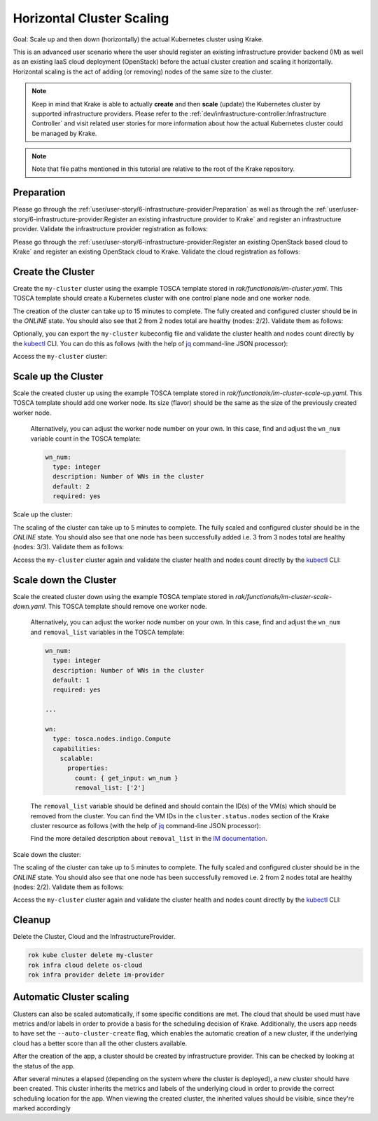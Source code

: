 ==========================
Horizontal Cluster Scaling
==========================

Goal: Scale up and then down (horizontally) the actual Kubernetes cluster using Krake.

This is an advanced user scenario where the user should register an existing infrastructure provider backend (IM)
as well as an existing IaaS cloud deployment (OpenStack) before the actual cluster creation and scaling it horizontally.
Horizontal scaling is the act of adding (or removing) nodes of the same size to the cluster.


.. note::

    Keep in mind that Krake is able to actually **create** and then **scale** (update) the Kubernetes cluster by supported
    infrastructure providers. Please refer to the :ref:`dev/infrastructure-controller:Infrastructure Controller` and visit related
    user stories for more information about how the actual Kubernetes cluster could be managed by Krake.

.. note::

    Note that file paths mentioned in this tutorial are relative to the root of the Krake repository.


Preparation
===========

Please go through the :ref:`user/user-story/6-infrastructure-provider:Preparation` as well as
through the :ref:`user/user-story/6-infrastructure-provider:Register an existing infrastructure provider to Krake`
and register an infrastructure provider. Validate the infrastructure provider registration as follows:

.. prompt:: bash $ auto

    $ rok infra provider list
    +-------------+--------------+--------+---------------------+---------------------+---------+------+-----------------------+
    |    name     |  namespace   | labels |       created       |      modified       | deleted | type |          url          |
    +=============+==============+========+=====================+=====================+=========+======+=======================+
    | im-provider | system:admin | None   | 2000-01-01 08:00:00 | 2000-01-01 08:00:00 | None    | im   | http://localhost:8800 |
    +-------------+--------------+--------+---------------------+---------------------+---------+------+-----------------------+


Please go through the :ref:`user/user-story/6-infrastructure-provider:Register an existing OpenStack based cloud to Krake`
and register an existing OpenStack cloud to Krake. Validate the cloud registration as follows:

.. prompt:: bash $ auto

    $ rok infra cloud list
    +----------+--------------+--------+---------------------+---------------------+---------+-----------+---------+----------------+--------+
    |   name   |  namespace   | labels |       created       |      modified       | deleted |   type    | metrics | infra_provider | state  |
    +==========+==============+========+=====================+=====================+=========+===========+=========+================+========+
    | os-cloud | system:admin | None   | 2000-01-01 08:00:00 | 2000-01-01 08:00:00 | None    | openstack | []      | im-provider    | ONLINE |
    +----------+--------------+--------+---------------------+---------------------+---------+-----------+---------+----------------+--------+


Create the Cluster
==================

Create the ``my-cluster`` cluster using the example TOSCA template stored in `rak/functionals/im-cluster.yaml`.
This TOSCA template should create a Kubernetes cluster with one control plane node and one worker node.

.. prompt:: bash $ auto

    rok kube cluster create -f rak/functionals/im-cluster.yaml my-cluster

The creation of the cluster can take up to 15 minutes to complete. The fully created and configured cluster
should be in the `ONLINE` state. You should also see that 2 from 2 nodes total are healthy (nodes: 2/2).
Validate them as follows:

.. prompt:: bash $ auto

    $ rok kube cluster get my-cluster
    +-----------------------+---------------------------------------------------------------------------------------------+
    | name                  | my-cluster                                                                                  |
    | namespace             | system:admin                                                                                |
    | labels                | None                                                                                        |
    | created               | 2000-01-01 08:00:00                                                                         |
    | modified              | 2000-01-01 08:00:00                                                                         |
    | deleted               | None                                                                                        |
    | state                 | ONLINE                                                                                      |
    | reason                | None                                                                                        |
    | custom_resources      | []                                                                                          |
    | metrics               | []                                                                                          |
    | failing_metrics       | None                                                                                        |
    | label constraints     | []                                                                                          |
    | metric constraints    | []                                                                                          |
    | scheduled_to          | {'namespace': 'system:admin', 'kind': 'Cloud', 'name': 'os-cloud', 'api': 'infrastructure'} |
    | scheduled             | 2000-01-01 08:00:00                                                                         |
    | running_on            | {'namespace': 'system:admin', 'kind': 'Cloud', 'name': 'os-cloud', 'api': 'infrastructure'} |
    | nodes                 | 2/2                                                                                         |
    | nodes_pid_pressure    | 0/2                                                                                         |
    | nodes_memory_pressure | 0/2                                                                                         |
    | nodes_disk_pressure   | 0/2                                                                                         |
    +-----------------------+---------------------------------------------------------------------------------------------+


Optionally, you can export the ``my-cluster`` kubeconfig file and validate the cluster health and nodes count
directly by the kubectl_ CLI. You can do this as follows (with the help of jq_ command-line JSON processor):


.. prompt:: bash $ auto

    rok kube cluster get my-cluster -o json | jq .spec.kubeconfig > kubeconfig.json

Access the  ``my-cluster`` cluster:

.. prompt:: bash $ auto

    $ kubectl --kubeconfig=kubeconfig.json get nodes
    NAME                     STATUS   ROLES                  AGE     VERSION
    kubeserver.localdomain   Ready    control-plane,master   10m     v1.22.9
    vnode-1.localdomain      Ready    <none>                 9m46s   v1.22.9



Scale up the Cluster
====================

Scale the created cluster up using the example TOSCA template stored in `rak/functionals/im-cluster-scale-up.yaml`.
This TOSCA template should add one worker node. Its size (flavor) should be the same as the size of the previously created worker node.

  Alternatively, you can adjust the worker node number on your own. In this case, find and adjust the ``wn_num``
  variable count in the TOSCA template:

  .. code:: yaml

      wn_num:
        type: integer
        description: Number of WNs in the cluster
        default: 2
        required: yes


Scale up the cluster:

.. prompt:: bash $ auto

    rok kube cluster update -f rak/functionals/im-cluster-scale-up.yaml my-cluster


The scaling of the cluster can take up to 5 minutes to complete. The fully scaled and configured cluster
should be in the `ONLINE` state. You should also see that one node has been successfully added i.e.
3 from 3 nodes total are healthy (nodes: 3/3).
Validate them as follows:

.. prompt:: bash $ auto

    $ rok kube cluster get my-cluster
    +-----------------------+---------------------------------------------------------------------------------------------+
    | name                  | my-cluster                                                                                  |
    | namespace             | system:admin                                                                                |
    | labels                | None                                                                                        |
    | created               | 2000-01-01 08:00:00                                                                         |
    | modified              | 2000-01-01 08:00:00                                                                         |
    | deleted               | None                                                                                        |
    | state                 | ONLINE                                                                                      |
    | reason                | None                                                                                        |
    | custom_resources      | []                                                                                          |
    | metrics               | []                                                                                          |
    | failing_metrics       | None                                                                                        |
    | label constraints     | []                                                                                          |
    | metric constraints    | []                                                                                          |
    | scheduled_to          | {'namespace': 'system:admin', 'kind': 'Cloud', 'name': 'os-cloud', 'api': 'infrastructure'} |
    | scheduled             | 2000-01-01 08:00:00                                                                         |
    | running_on            | {'namespace': 'system:admin', 'kind': 'Cloud', 'name': 'os-cloud', 'api': 'infrastructure'} |
    | nodes                 | 3/3                                                                                         |
    | nodes_pid_pressure    | 0/3                                                                                         |
    | nodes_memory_pressure | 0/3                                                                                         |
    | nodes_disk_pressure   | 0/3                                                                                         |
    +-----------------------+---------------------------------------------------------------------------------------------+


Access the  ``my-cluster`` cluster again and validate the cluster health and nodes count
directly by the kubectl_ CLI:

.. prompt:: bash $ auto

    $ kubectl --kubeconfig=kubeconfig.json get nodes
    NAME                     STATUS     ROLES                  AGE    VERSION
    kubeserver.localdomain   Ready      control-plane,master   34m    v1.22.9
    vnode-1.localdomain      Ready      <none>                 32m    v1.22.9
    vnode-2.localdomain      NotReady   <none>                 9m8s   v1.22.9



Scale down the Cluster
======================

Scale the created cluster down using the example TOSCA template stored in `rak/functionals/im-cluster-scale-down.yaml`.
This TOSCA template should remove one worker node.

  Alternatively, you can adjust the worker node number on your own. In this case, find and adjust the ``wn_num`` and
  ``removal_list`` variables in the TOSCA template:

  .. code:: yaml

      wn_num:
        type: integer
        description: Number of WNs in the cluster
        default: 1
        required: yes

      ...

      wn:
        type: tosca.nodes.indigo.Compute
        capabilities:
          scalable:
            properties:
              count: { get_input: wn_num }
              removal_list: ['2']

  The ``removal_list`` variable should be defined and should contain the ID(s) of the VM(s) which should be removed from the cluster.
  You can find the VM IDs in the ``cluster.status.nodes`` section of the Krake cluster resource as
  follows (with the help of jq_ command-line JSON processor):

  .. prompt:: bash $ auto

      $ rok kube cluster get my-cluster -o json | jq .status.nodes[].metadata.name
      "kubeserver.localdomain"
      "vnode-1.localdomain"
      "vnode-2.localdomain"


  Find the more detailed description about ``removal_list`` in the `IM documentation`_.

Scale down the cluster:

.. prompt:: bash $ auto

    rok kube cluster update -f rak/functionals/im-cluster-scale-down.yaml my-cluster


The scaling of the cluster can take up to 5 minutes to complete. The fully scaled and configured cluster
should be in the `ONLINE` state. You should also see that one node has been successfully removed i.e.
2 from 2 nodes total are healthy (nodes: 2/2).
Validate them as follows:

.. prompt:: bash $ auto

    $ rok kube cluster get my-cluster
    +-----------------------+---------------------------------------------------------------------------------------------+
    | name                  | my-cluster                                                                                  |
    | namespace             | system:admin                                                                                |
    | labels                | None                                                                                        |
    | created               | 2000-01-01 08:00:00                                                                         |
    | modified              | 2000-01-01 08:00:00                                                                         |
    | deleted               | None                                                                                        |
    | state                 | ONLINE                                                                                      |
    | reason                | None                                                                                        |
    | custom_resources      | []                                                                                          |
    | metrics               | []                                                                                          |
    | failing_metrics       | None                                                                                        |
    | label constraints     | []                                                                                          |
    | metric constraints    | []                                                                                          |
    | scheduled_to          | {'namespace': 'system:admin', 'kind': 'Cloud', 'name': 'os-cloud', 'api': 'infrastructure'} |
    | scheduled             | 2000-01-01 08:00:00                                                                         |
    | running_on            | {'namespace': 'system:admin', 'kind': 'Cloud', 'name': 'os-cloud', 'api': 'infrastructure'} |
    | nodes                 | 2/2                                                                                         |
    | nodes_pid_pressure    | 0/2                                                                                         |
    | nodes_memory_pressure | 0/2                                                                                         |
    | nodes_disk_pressure   | 0/2                                                                                         |
    +-----------------------+---------------------------------------------------------------------------------------------+


Access the  ``my-cluster`` cluster again and validate the cluster health and nodes count
directly by the kubectl_ CLI:

.. prompt:: bash $ auto

    $ kubectl --kubeconfig=kubeconfig.json get nodes
    NAME                     STATUS   ROLES                  AGE   VERSION
    kubeserver.localdomain   Ready    control-plane,master   40m   v1.22.9
    vnode-1.localdomain      Ready    <none>                 38m   v1.22.9


Cleanup
=======

Delete the Cluster, Cloud and the InfrastructureProvider.

.. code:: bash

    rok kube cluster delete my-cluster
    rok infra cloud delete os-cloud
    rok infra provider delete im-provider

Automatic Cluster scaling
=========================

Clusters can also be scaled automatically, if some specific conditions are met. The cloud that should be used must have
metrics and/or labels in order to provide a basis for the scheduling decision of Krake. Additionally, the users app needs
to have set the ``--auto-cluster-create`` flag, which enables the automatic creation of a new cluster, if the underlying
cloud has a better score than all the other clusters available.

After the creation of the app, a cluster should be created by infrastructure provider. This can be checked by looking at
the status of the app.

.. prompt:: bash $ auto

    $ rok kube app get my-app
    +-----------------------+-----------------------------------------------+
    | name                  | my-app                                        |
    | namespace             | system:admin                                  |
    | labels                | None                                          |
    | created               | 2000-01-01 08:00:00                           |
    | modified              | 2000-01-01 08:00:00                           |
    | deleted               | None                                          |
    | state                 | WAITING_FOR_CLUSTER_CREATION                  |
    | container_health      | 0 active / 0 failed / 0 succeeded / 1 desired |
    | services              | None                                          |
    | ...                   | ...                                           |
    +-----------------------+-----------------------------------------------+

After several minutes a elapsed (depending on the system where the cluster is deployed), a new cluster should have been
created. This cluster inherits the metrics and labels of the underlying cloud in order to provide the correct scheduling
location for the app.
When viewing the created cluster, the inherited values should be visible, since they're marked accordingly

.. prompt:: bash $ auto

    $ rok kube cluster get auto-created-cluster
    +-----------------------+---------------------------------------------------------------------------------------------+
    | name                  | auto-created-cluster                                                                        |
    | namespace             | system:admin                                                                                |
    | labels                | location: DE (inherited)                                                                    |
    | created               | 2000-01-01 08:00:00                                                                         |
    | modified              | 2000-01-01 08:00:00                                                                         |
    | deleted               | None                                                                                        |
    | state                 | ONLINE                                                                                      |
    | reason                | None                                                                                        |
    | custom_resources      | []                                                                                          |
    | metrics               | [{'weight': 1.0, 'namespaced': False, 'name': 'electricity_cost_1', 'inherited': true}      |
    | failing_metrics       | None                                                                                        |
    | label constraints     | []                                                                                          |
    | metric constraints    | []                                                                                          |
    | scheduled_to          | {'namespace': 'system:admin', 'kind': 'Cloud', 'name': 'os-cloud', 'api': 'infrastructure'} |
    | scheduled             | 2000-01-01 08:00:00                                                                         |
    | running_on            | {'namespace': 'system:admin', 'kind': 'Cloud', 'name': 'os-cloud', 'api': 'infrastructure'} |
    | nodes                 | 2/2                                                                                         |
    | nodes_pid_pressure    | 0/2                                                                                         |
    | nodes_memory_pressure | 0/2                                                                                         |
    | nodes_disk_pressure   | 0/2                                                                                         |
    +-----------------------+---------------------------------------------------------------------------------------------+


.. _jq: https://stedolan.github.io/jq/
.. _kubectl: https://kubernetes.io/docs/tasks/tools/#kubectl
.. _IM documentation: https://imdocs.readthedocs.io/en/latest/REST.html?highlight=removal_list#im-rest-api
